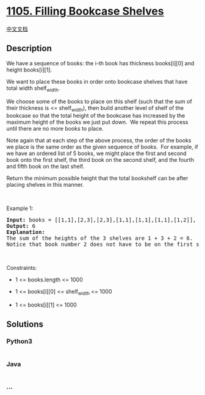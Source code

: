 * [[https://leetcode.com/problems/filling-bookcase-shelves][1105.
Filling Bookcase Shelves]]
  :PROPERTIES:
  :CUSTOM_ID: filling-bookcase-shelves
  :END:
[[./solution/1100-1199/1105.Filling Bookcase Shelves/README.org][中文文档]]

** Description
   :PROPERTIES:
   :CUSTOM_ID: description
   :END:

#+begin_html
  <p>
#+end_html

We have a sequence of books: the i-th book has thickness books[i][0] and
height books[i][1].

#+begin_html
  </p>
#+end_html

#+begin_html
  <p>
#+end_html

We want to place these books in order onto bookcase shelves that have
total width shelf_width.

#+begin_html
  </p>
#+end_html

#+begin_html
  <p>
#+end_html

We choose some of the books to place on this shelf (such that the sum of
their thickness is <= shelf_width), then build another level of shelf of
the bookcase so that the total height of the bookcase has increased by
the maximum height of the books we just put down.  We repeat this
process until there are no more books to place.

#+begin_html
  </p>
#+end_html

#+begin_html
  <p>
#+end_html

Note again that at each step of the above process, the order of the
books we place is the same order as the given sequence of books.  For
example, if we have an ordered list of 5 books, we might place the first
and second book onto the first shelf, the third book on the second
shelf, and the fourth and fifth book on the last shelf.

#+begin_html
  </p>
#+end_html

#+begin_html
  <p>
#+end_html

Return the minimum possible height that the total bookshelf can be after
placing shelves in this manner.

#+begin_html
  </p>
#+end_html

#+begin_html
  <p>
#+end_html

 

#+begin_html
  </p>
#+end_html

#+begin_html
  <p>
#+end_html

Example 1:

#+begin_html
  </p>
#+end_html

#+begin_html
  <pre>
  <strong>Input:</strong> books = [[1,1],[2,3],[2,3],[1,1],[1,1],[1,1],[1,2]], shelf_width = 4
  <strong>Output:</strong> 6
  <strong>Explanation:</strong>
  The sum of the heights of the 3 shelves are 1 + 3 + 2 = 6.
  Notice that book number 2 does not have to be on the first shelf.
  </pre>
#+end_html

#+begin_html
  <p>
#+end_html

 

#+begin_html
  </p>
#+end_html

#+begin_html
  <p>
#+end_html

Constraints:

#+begin_html
  </p>
#+end_html

#+begin_html
  <ul>
#+end_html

#+begin_html
  <li>
#+end_html

1 <= books.length <= 1000

#+begin_html
  </li>
#+end_html

#+begin_html
  <li>
#+end_html

1 <= books[i][0] <= shelf_width <= 1000

#+begin_html
  </li>
#+end_html

#+begin_html
  <li>
#+end_html

1 <= books[i][1] <= 1000

#+begin_html
  </li>
#+end_html

#+begin_html
  </ul>
#+end_html

** Solutions
   :PROPERTIES:
   :CUSTOM_ID: solutions
   :END:

#+begin_html
  <!-- tabs:start -->
#+end_html

*** *Python3*
    :PROPERTIES:
    :CUSTOM_ID: python3
    :END:
#+begin_src python
#+end_src

*** *Java*
    :PROPERTIES:
    :CUSTOM_ID: java
    :END:
#+begin_src java
#+end_src

*** *...*
    :PROPERTIES:
    :CUSTOM_ID: section
    :END:
#+begin_example
#+end_example

#+begin_html
  <!-- tabs:end -->
#+end_html
